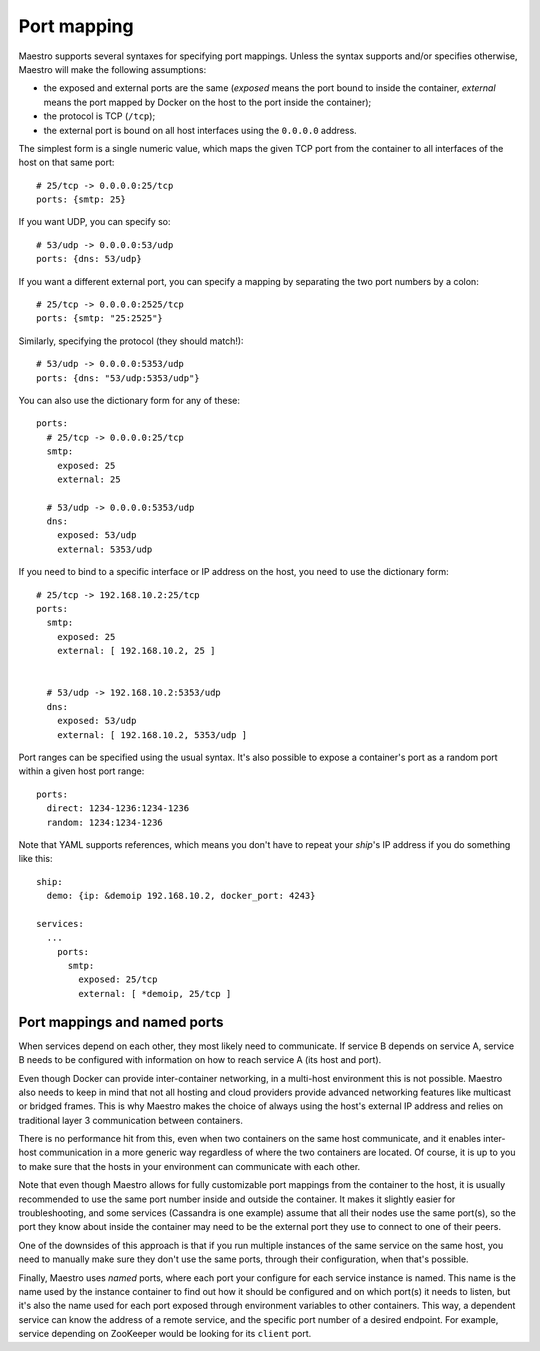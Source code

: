 
Port mapping
================================================================================

Maestro supports several syntaxes for specifying port mappings. Unless
the syntax supports and/or specifies otherwise, Maestro will make the
following assumptions:

* the exposed and external ports are the same (*exposed* means the port bound to
  inside the container, *external* means the port mapped by Docker on the host
  to the port inside the container);

* the protocol is TCP (``/tcp``);

* the external port is bound on all host interfaces using the ``0.0.0.0`` address.

The simplest form is a single numeric value, which maps the given TCP
port from the container to all interfaces of the host on that same port::

  # 25/tcp -> 0.0.0.0:25/tcp
  ports: {smtp: 25}

If you want UDP, you can specify so::

  # 53/udp -> 0.0.0.0:53/udp
  ports: {dns: 53/udp}

If you want a different external port, you can specify a mapping by
separating the two port numbers by a colon::

  # 25/tcp -> 0.0.0.0:2525/tcp
  ports: {smtp: "25:2525"}

Similarly, specifying the protocol (they should match!)::

  # 53/udp -> 0.0.0.0:5353/udp
  ports: {dns: "53/udp:5353/udp"}

You can also use the dictionary form for any of these::

  ports:
    # 25/tcp -> 0.0.0.0:25/tcp
    smtp:
      exposed: 25
      external: 25

    # 53/udp -> 0.0.0.0:5353/udp
    dns:
      exposed: 53/udp
      external: 5353/udp

If you need to bind to a specific interface or IP address on the host,
you need to use the dictionary form::

  # 25/tcp -> 192.168.10.2:25/tcp
  ports:
    smtp:
      exposed: 25
      external: [ 192.168.10.2, 25 ]


    # 53/udp -> 192.168.10.2:5353/udp
    dns:
      exposed: 53/udp
      external: [ 192.168.10.2, 5353/udp ]

Port ranges can be specified using the usual syntax. It's also possible to
expose a container's port as a random port within a given host port range::

  ports:
    direct: 1234-1236:1234-1236
    random: 1234:1234-1236

Note that YAML supports references, which means you don't have to repeat
your *ship*'s IP address if you do something like this::

  ship:
    demo: {ip: &demoip 192.168.10.2, docker_port: 4243}

  services:
    ...
      ports:
        smtp:
          exposed: 25/tcp
          external: [ *demoip, 25/tcp ]

Port mappings and named ports
--------------------------------------------------------------------------------

When services depend on each other, they most likely need to
communicate. If service B depends on service A, service B needs to be
configured with information on how to reach service A (its host and
port).

Even though Docker can provide inter-container networking, in a
multi-host environment this is not possible. Maestro also needs to keep
in mind that not all hosting and cloud providers provide advanced
networking features like multicast or bridged frames. This is why
Maestro makes the choice of always using the host's external IP address
and relies on traditional layer 3 communication between containers.

There is no performance hit from this, even when two containers on the
same host communicate, and it enables inter-host communication in a more
generic way regardless of where the two containers are located. Of
course, it is up to you to make sure that the hosts in your environment
can communicate with each other.

Note that even though Maestro allows for fully customizable port
mappings from the container to the host, it is usually recommended to
use the same port number inside and outside the container. It makes it
slightly easier for troubleshooting, and some services (Cassandra is one
example) assume that all their nodes use the same port(s), so the port
they know about inside the container may need to be the external port
they use to connect to one of their peers.

One of the downsides of this approach is that if you run multiple
instances of the same service on the same host, you need to manually
make sure they don't use the same ports, through their configuration,
when that's possible.

Finally, Maestro uses *named* ports, where each port your configure for
each service instance is named. This name is the name used by the
instance container to find out how it should be configured and on which
port(s) it needs to listen, but it's also the name used for each port
exposed through environment variables to other containers. This way, a
dependent service can know the address of a remote service, and the
specific port number of a desired endpoint. For example, service
depending on ZooKeeper would be looking for its ``client`` port.
